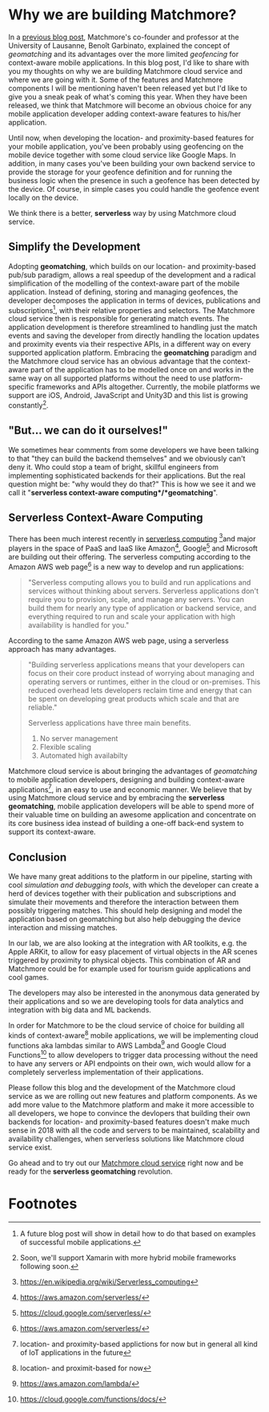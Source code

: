 :PROPERTIES:
#+TITLE: Why We Are Building Matchmore?
#+AUTHOR: Rafał Kowalski
#+EMAIL: rafal.kowalski@matchmore.com
#+DATE:
#+DESCRIPTION:
#+KEYWORDS:  Matchmore geomatching simple location-based proximity scalable
#+LANGUAGE:  en
#+STARTUP: overview
#+STARTUP: logdone
#+PROPERTY: Effort_ALL  0:10 0:20 0:30 1:00 2:00 4:00 6:00 8:00
#+COLUMNS: %38ITEM(Details) %TAGS(Context) %7TODO(To Do) %5Effort(Time){:} %6CLOCKSUM{Total}
#+PROPERTY: Effort_ALL 0 0:10 0:20 0:30 1:00 2:00 3:00 4:00 8:00
#+TAGS: HOME(H) SHOPPING(S) CAR(C)
#+TAGS: PROJECT(j) EMAIL(e) PHONE(p) COMPUTER(c) CODE(d) ONLINE(o)
#+TAGS: STUDY(s) READ(r) WATCH(w) LISTEN(l)
#+SEQ_TODO: TODO(t) STARTED(s) WAITING(w) APPT(a) FEEDBACK(b) | DONE(d) CANCELLED(c) DEFERRED(f)
#+OPTIONS:   num:t toc:4 \n:nil @:t ::t |:t ^:t -:t f:t <:t
#+OPTIONS:   TeX:t LaTeX:t skip:nil d:(not LOGBOOK) todo:t pri:nil tags:t
#+OPTIONS:   H:5
#+INFOJS_OPT: view:nil toc:t ltoc:t mouse:underline buttons:0 path:http://orgmode.org/org-info.js
#+EXPORT_SELECT_TAGS: export
#+EXPORT_EXCLUDE_TAGS: noexport
#+LINK_UP:
#+LINK_HOME:
#+HTML_HEAD: <link rel="stylesheet" title="Standard" href="./stylesheet/scalps.css" type="text/css"/>
#+XSLT:
#+STARTUP: beamer
#+BEAMER_FRAME_LEVEL: 2
#+COLUMNS: %45ITEM %10BEAMER_env(Env) %10BEAMER_act(Act) %4BEAMER_col(Col) %8BEAMER_opt(Opt)
#+LaTeX_CLASS: beamer
#+LaTeX_CLASS_OPTIONS: [presentation]
#+LaTeX_HEADER: \usepackage{minted}
#+LaTeX_HEADER: \usemintedstyle{scala}
# #+LaTeX_HEADER: \newminted{scala}{fontsize=\footnotesize}
#+BEAMER_THEME: default
#+PROPERTY: BEAMER_col_ALL 0.1 0.2 0.3 0.4 0.5 0.6 0.7 0.8 0.9 0.0 :ETC
#+OPTIONS: reveal_center:t reveal_progress:t reveal_history:nil reveal_control:t
#+OPTIONS: reveal_mathjax:t reveal_rolling_links:t reveal_keyboard:t reveal_overview:t num:nil
#+OPTIONS: reveal_width:1200 reveal_height:800
#+REVEAL_MARGIN: 0.1
#+REVEAL_MIN_SCALE: 0.5
#+REVEAL_MAX_SCALE: 2.5
#+REVEAL_TRANS: cube
#+REVEAL_THEME: solarized
#+REVEAL_HLEVEL: 4
#+REVEAL_HEAD_PREAMBLE: <meta name="description" content="SCALPS notes.">
#+REVEAL_POSTAMBLE: <p> Created by Rafal. </p>
#+REVEAL_PLUGINS: (highlight markdown notes)
:END:

* Why we are building Matchmore?

#+BEGIN_COMMENT
  - Why we are building Matchmore?
  - What are the benefits for the developer using MM?
    - Simplify development
    - Concentrate on the business logic
    - Eventually have a serverless context-aware (location- and
      proximity-based) application with all the advantages of
      serverless (see below)
    - Have control over cost
#+END_COMMENT

In a [[https://blog.matchmore.io/what-is-geomatching/][previous blog post]], Matchmore's co-founder and professor at the
University of Lausanne, Benoît Garbinato, explained the concept of
/geomatching/ and its advantages over the more limited /geofencing/
for context-aware mobile applications.  In this blog post, I'd like to
share with you my thoughts on why we are building Matchmore cloud
service and where we are going with it.  Some of the features and
Matchmore components I will be mentioning haven't been released yet
but I'd like to give you a sneak peak of what's coming this year.
When they have been released, we think that Matchmore will become an
obvious choice for any mobile application developer adding
context-aware features to his/her application.

Until now, when developing the location- and proximity-based features
for your mobile application, you've been probably using geofencing on
the mobile device together with some cloud service like Google Maps.
In addition, in many cases you've been building your own backend
service to provide the storage for your geofence definition and for
running the business logic when the presence in such a geofence has
been detected by the device.  Of course, in simple cases you could
handle the geofence event locally on the device.

We think there is a better, *serverless* way by using Matchmore cloud
service.

** Simplify the Development

Adopting *geomatching*, which builds on our location- and
proximity-based pub/sub paradigm, allows a real speedup of the
development and a radical simplification of the modelling of the
context-aware part of the mobile application.  Instead of defining,
storing and managing geofences, the developer decomposes the
application in terms of devices, publications and subscriptions[fn:1],
with their relative properties and selectors.  The Matchmore cloud
service then is responsible for generating match events.  The
application development is therefore streamlined to handling just the
match events and saving the developer from directly handling the
location updates and proximity events via their respective APIs, in a
different way on every supported application platform.  Embracing the
*geomatching* paradigm and the Matchmore cloud service has an obvious
advantage that the context-aware part of the application has to be
modelled once on and works in the same way on all supported platforms
without the need to use platform-specific frameworks and APIs
altogether.  Currently, the mobile platforms we support are iOS,
Android, JavaScript and Unity3D and this list is growing
constantly[fn:2].

** "But... we can do it ourselves!"

#+BEGIN_COMMENT

   *Of course you could but why would you?*

   - Provide an example of backends which in the past were provided by
     developers (DBs, etc.) but today offered as SaaS offerings of
     Amazon, Google, Microsoft etc.
   - You can concentrate on the business logic and easily run
     experiments with variants of your use case
   - Safe time and effort for the core of your application
   - Advantages of serverless (don't worry about the):
     - no server mangement
     - flexible scaling
     - high availabilty
#+END_COMMENT

We sometimes hear comments from some developers we have been talking
to that "they can build the backend themselves" and we obviously can't
deny it.  Who could stop a team of bright, skillful engineers from
implementing sophisticated backends for their applications.  But the
real question might be: "why would they do that?"  This is how we see
it and we call it "*serverless context-aware
computing*/*geomatching*".

** Serverless Context-Aware Computing

#+BEGIN_COMMENT
   - We aim at providing a complete serverless computing platform for
     context-aware, geomatching applications
   - Backend as a Service (BaaS)
   - Function as a Service (FaaS)
   - AWS Lambda Architecture
   - Advantages of serverless

   https://www.martinfowler.com/articles/serverless.html
   https://en.wikipedia.org/wiki/Serverless_computing
   https://aws.amazon.com/serverless/
#+END_COMMENT

#+BEGIN_COMMENT
https://aws.amazon.com/serverless/

What is serverless computing?

Serverless computing allows you to build and run applications and
services without thinking about servers. Serverless applications don't
require you to provision, scale, and manage any servers. You can build
them for nearly any type of application or backend service, and
everything required to run and scale your application with high
availability is handled for you.

Why use serverless computing?

Building serverless applications means that your developers can focus
on their core product instead of worrying about managing and operating
servers or runtimes, either in the cloud or on-premises. This reduced
overhead lets developers reclaim time and energy that can be spent on
developing great products which scale and that are reliable.

What are the benefits of serverless computing?

Serverless applications have three main benefits.

No server management
Flexible scaling
Automated high availabilty

NO SERVER MANAGEMENT

There is no need to provision or maintain any servers. There is no
software or runtime to install, maintain, or administer.

FLEXIBLE SCALING

Your application can be scaled automatically or by adjusting its
capacity through toggling the units of consumption (e.g. throughput,
memory) rather than units of individual servers.

AUTOMATED HIGH AVAILABILITY

Serverless applications have built-in availability and fault
tolerance. You don't need to architect for these capabilities since
the services running the application provide them by default.
#+END_COMMENT

There has been much interest recently in [[https://www.martinfowler.com/articles/serverless.html][serverless
computing]] [fn:3]and major players in the space of PaaS and IaaS like
Amazon[fn:4], Google[fn:5] and Microsoft are building out their
offering.  The serverless computing according to the Amazon AWS web
page[fn:4] is a new way to develop and run applications:

#+BEGIN_QUOTE
"Serverless computing allows you to build and run applications and
services without thinking about servers. Serverless applications don't
require you to provision, scale, and manage any servers. You can build
them for nearly any type of application or backend service, and
everything required to run and scale your application with high
availability is handled for you."
#+END_QUOTE

According to the same Amazon AWS web page, using a serverless approach
has many advantages.

#+BEGIN_QUOTE
"Building serverless applications means that your developers can focus
on their core product instead of worrying about managing and operating
servers or runtimes, either in the cloud or on-premises. This reduced
overhead lets developers reclaim time and energy that can be spent on
developing great products which scale and that are reliable."

Serverless applications have three main benefits.

1) No server management
2) Flexible scaling
3) Automated high availabilty
#+END_QUOTE

Matchmore cloud service is about bringing the advantages of
/geomatching/ to mobile application developers, designing and building
context-aware applications[fn:7], in an easy to use and economic
manner.  We believe that by using Matchmore cloud service and by
embracing the *serverless geomatching*, mobile application developers
will be able to spend more of their valuable time on building an
awesome application and concentrate on its core business idea instead
of building a one-off back-end system to support its context-aware.

#+BEGIN_COMMENT
   - "But... we could do it ourselves!"
     - "Why would you?"
   - "What should I do with a match?"
#+END_COMMENT

** Conclusion

#+BEGIN_COMMENT
   - Follow us and the development of the Matchmore cloud service as
     we are rolling out new features and platform components.
   - Our IoT vision... but that would be a great topic for another
     blog post in the future
   - "What was I thinkig when I wanted to build my own backend for
     location-based services"  Why would I ever want to do it myself
     when I can use the Matchmore serverless platform
#+END_COMMENT

#+BEGIN_COMMENT
 - "What was I thinkig when I wanted to build my own backend for
     location-based services"  Why would I ever want to do it myself
     when I can use the Matchmore serverless platform
#+END_COMMENT

We have many great additions to the platform in our pipeline, starting
with cool /simulation and debugging tools/, with which the developer
can create a herd of devices together with their publication and
subscriptions and simulate their movements and therefore the
interaction between them possibly triggering matches.  This should
help designing and model the application based on geomatching but also
help debugging the device interaction and missing matches.

In our lab, we are also looking at the integration with AR toolkits,
e.g. the Apple ARKit, to allow for easy placement of virtual objects
in the AR scenes triggered by proximity to physical objects.  This
combination of AR and Matchmore could be for example used for tourism
guide applications and cool games.

The developers may also be interested in the anonymous data generated
by their applications and so we are developing tools for data
analytics and integration with big data and ML backends.

In order for Matchmore to be the cloud service of choice for building
all kinds of context-aware[fn:6] mobile applications, we will be
implementing cloud functions aka lambdas similar to AWS Lambda[fn:8]
and Google Cloud Functions[fn:9] to allow developers to trigger data
processing without the need to have any servers or API endpoints on
their own, wich would allow for a completely serverless implementation
of their applications.

Please follow this blog and the development of the Matchmore cloud
service as we are rolling out new features and platform components.
As we add more value to the Matchmore platform and make it more
accessible to all developers, we hope to convince the devlopers that
building their own backends for location- and proximity-based features
doesn't make much sense in 2018 with all the code and servers to be
maintained, scalability and availability challenges, when serverless
solutions like Matchmore cloud service exist.

Go ahead and to try out our [[https://matchmore.com][Matchmore cloud service]] right now and be
ready for the *serverless geomatching* revolution.

* Footnotes

[fn:1] A future blog post will show in detail how to do that based on
  examples of successful mobile applications.

[fn:2] Soon, we'll support Xamarin with more hybrid mobile frameworks
  following soon.

[fn:3] https://en.wikipedia.org/wiki/Serverless_computing

[fn:4] https://aws.amazon.com/serverless/

[fn:5] https://cloud.google.com/serverless/

[fn:6] location- and proximit-based for now

[fn:7] location- and proximity-based applictions for now but in
  general all kind of IoT applications in the future

[fn:8] https://aws.amazon.com/lambda/

[fn:9] https://cloud.google.com/functions/docs/
